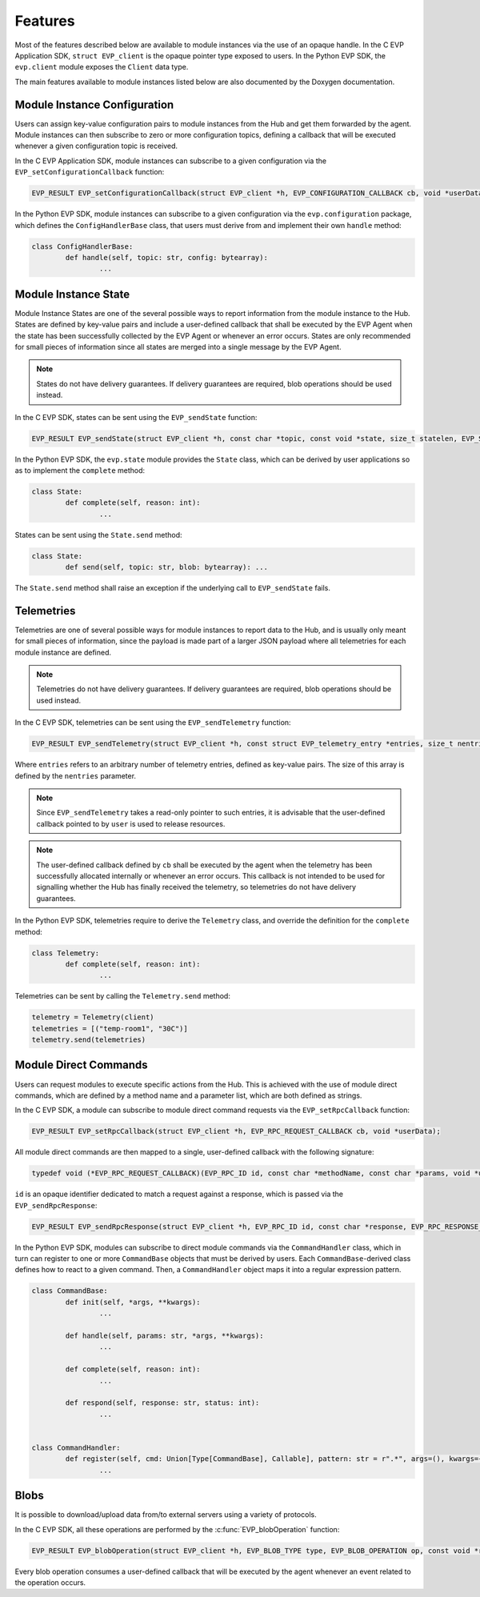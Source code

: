 .. SPDX-FileCopyrightText: 2023-2024 Sony Semiconductor Solutions Corporation
..
.. SPDX-License-Identifier: Apache-2.0

Features
********

Most of the features described below
are available to module instances via
the use of an opaque handle.
In the C EVP Application SDK,
``struct EVP_client`` is the opaque pointer type
exposed to users.
In the Python EVP SDK,
the ``evp.client`` module
exposes the ``Client`` data type.

The main features
available to module instances
listed below
are also documented by the Doxygen documentation.

Module Instance Configuration
=============================

Users can assign
key-value configuration pairs
to module instances
from the Hub
and get them forwarded
by the agent.
Module instances can then
subscribe to zero or more configuration topics,
defining a callback
that will be executed
whenever a given configuration topic is received.

In the C EVP Application SDK,
module instances can subscribe
to a given configuration
via the ``EVP_setConfigurationCallback`` function:

.. code:: C

	EVP_RESULT EVP_setConfigurationCallback(struct EVP_client *h, EVP_CONFIGURATION_CALLBACK cb, void *userData);

In the Python EVP SDK,
module instances can subscribe
to a given configuration
via the ``evp.configuration`` package,
which defines the ``ConfigHandlerBase`` class,
that users must derive from
and implement their own ``handle`` method:

.. code:: Python

	class ConfigHandlerBase:
		def handle(self, topic: str, config: bytearray):
			...

Module Instance State
=====================

Module Instance States are
one of the several possible ways
to report information
from the module instance to the Hub.
States are
defined by key-value pairs
and include a user-defined callback
that shall be executed by the EVP Agent
when the state
has been successfully collected by the EVP Agent
or whenever an error occurs.
States are only recommended
for small pieces of information
since all states
are merged into a single message
by the EVP Agent.

.. note::

	States do not have delivery guarantees.
	If delivery guarantees are required,
	blob operations should be used instead.

In the C EVP SDK,
states can be sent
using the ``EVP_sendState`` function:

.. code:: C

	EVP_RESULT EVP_sendState(struct EVP_client *h, const char *topic, const void *state, size_t statelen, EVP_STATE_CALLBACK cb, void *userData);

In the Python EVP SDK,
the ``evp.state`` module
provides the ``State`` class,
which can be derived by user applications
so as to
implement the ``complete`` method:

.. code:: Python

	class State:
		def complete(self, reason: int):
			...

States can be sent
using the ``State.send`` method:

.. code:: Python

	class State:
		def send(self, topic: str, blob: bytearray): ...

The ``State.send`` method
shall raise an exception
if the underlying call to ``EVP_sendState`` fails.

Telemetries
===========

Telemetries are one of several possible ways
for module instances
to report data to the Hub,
and is usually only meant
for small pieces of information,
since the payload is
made part of a larger JSON payload
where all telemetries for each module instance are defined.

.. note::

	Telemetries do not have delivery guarantees.
	If delivery guarantees are required,
	blob operations should be used instead.

In the C EVP SDK, telemetries can be sent
using the ``EVP_sendTelemetry`` function:

.. code:: C

	EVP_RESULT EVP_sendTelemetry(struct EVP_client *h, const struct EVP_telemetry_entry *entries, size_t nentries, EVP_TELEMETRY_CALLBACK cb, void *userData);

Where ``entries`` refers to
an arbitrary number of telemetry entries,
defined as key-value pairs.
The size of this array
is defined by the ``nentries`` parameter.

.. note::

	Since ``EVP_sendTelemetry`` takes
	a read-only pointer to such entries,
	it is advisable that the user-defined callback
	pointed to by ``user``
	is used to release resources.

.. note::

	The user-defined callback defined by ``cb``
	shall be executed by the agent
	when the telemetry
	has been successfully allocated internally
	or whenever an error occurs.
	This callback is not intended
	to be used for signalling
	whether the Hub has finally received the telemetry,
	so telemetries
	do not have delivery guarantees.

In the Python EVP SDK,
telemetries require to
derive the ``Telemetry`` class,
and override the definition
for the ``complete`` method:

.. code:: Python

	class Telemetry:
		def complete(self, reason: int):
			...

Telemetries can be sent
by calling the ``Telemetry.send`` method:

.. code:: Python

	telemetry = Telemetry(client)
	telemetries = [("temp-room1", "30C")]
	telemetry.send(telemetries)

Module Direct Commands
======================

Users can request modules
to execute specific actions
from the Hub.
This is achieved
with the use of
module direct commands,
which are defined
by a method name
and a parameter list,
which are both defined as strings.

In the C EVP SDK,
a module can subscribe
to module direct command requests
via the ``EVP_setRpcCallback`` function:

.. code:: C

	EVP_RESULT EVP_setRpcCallback(struct EVP_client *h, EVP_RPC_REQUEST_CALLBACK cb, void *userData);

All module direct commands
are then mapped
to a single, user-defined callback
with the following signature:

.. code:: C

	typedef void (*EVP_RPC_REQUEST_CALLBACK)(EVP_RPC_ID id, const char *methodName, const char *params, void *userData);

``id`` is an opaque identifier
dedicated to match a request against a response,
which is passed
via the ``EVP_sendRpcResponse``:

.. code:: C

	EVP_RESULT EVP_sendRpcResponse(struct EVP_client *h, EVP_RPC_ID id, const char *response, EVP_RPC_RESPONSE_STATUS status, EVP_RPC_RESPONSE_CALLBACK cb, void *userData);

In the Python EVP SDK,
modules can subscribe
to direct module commands
via the ``CommandHandler`` class,
which in turn can register
to one or more ``CommandBase`` objects
that must be derived by users.
Each ``CommandBase``-derived class
defines how to react
to a given command.
Then,
a ``CommandHandler`` object
maps it
into a regular expression pattern.

.. code:: Python

	class CommandBase:
		def init(self, *args, **kwargs):
			...

		def handle(self, params: str, *args, **kwargs):
			...

		def complete(self, reason: int):
			...

		def respond(self, response: str, status: int):
			...


	class CommandHandler:
		def register(self, cmd: Union[Type[CommandBase], Callable], pattern: str = r".*", args=(), kwargs={}):
			...

Blobs
=====

It is possible to download/upload data from/to external servers
using a variety of protocols.

In the C EVP SDK,
all these operations are performed
by the :c:func:`EVP_blobOperation` function:

.. code:: C

	EVP_RESULT EVP_blobOperation(struct EVP_client *h, EVP_BLOB_TYPE type, EVP_BLOB_OPERATION op, const void *request, struct EVP_BlobLocalStore *localStore, EVP_BLOB_CALLBACK cb, void *userData);

Every blob operation consumes a user-defined callback
that will be executed by the agent
whenever an event related to the operation occurs.
